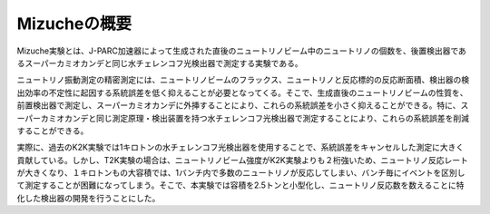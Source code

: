 ==================================================
Mizucheの概要
==================================================

Mizuche実験とは、J-PARC加速器によって生成された直後のニュートリノビーム中のニュートリノの個数を、後置検出器であるスーパーカミオカンデと同じ水チェレンコフ光検出器で測定する実験である。

ニュートリノ振動測定の精密測定には、ニュートリノビームのフラックス、ニュートリノと反応標的の反応断面積、検出器の検出効率の不定性に起因する系統誤差を低く抑えることが必要となってくる。そこで、生成直後のニュートリノビームの性質を、前置検出器で測定し、スーパーカミオカンデに外挿することにより、これらの系統誤差を小さく抑えることができる。特に、スーパーカミオカンデと同じ測定原理・検出装置を持つ水チェレンコフ光検出器で測定することにより、これらの系統誤差を削減することができる。

実際に、過去のK2K実験では1キロトンの水チェレンコフ光検出器を使用することで、系統誤差をキャンセルした測定に大きく貢献している。しかし、T2K実験の場合は、ニュートリノビーム強度がK2K実験よりも２桁強いため、ニュートリノ反応レートが大きくなり、１キロトンもの大容積では、1バンチ内で多数のニュートリノが反応してしまい、バンチ毎にイベントを区別して測定することが困難になってしまう。そこで、本実験では容積を2.5トンと小型化し、ニュートリノ反応数を数えることに特化した検出器の開発を行うことにした。
